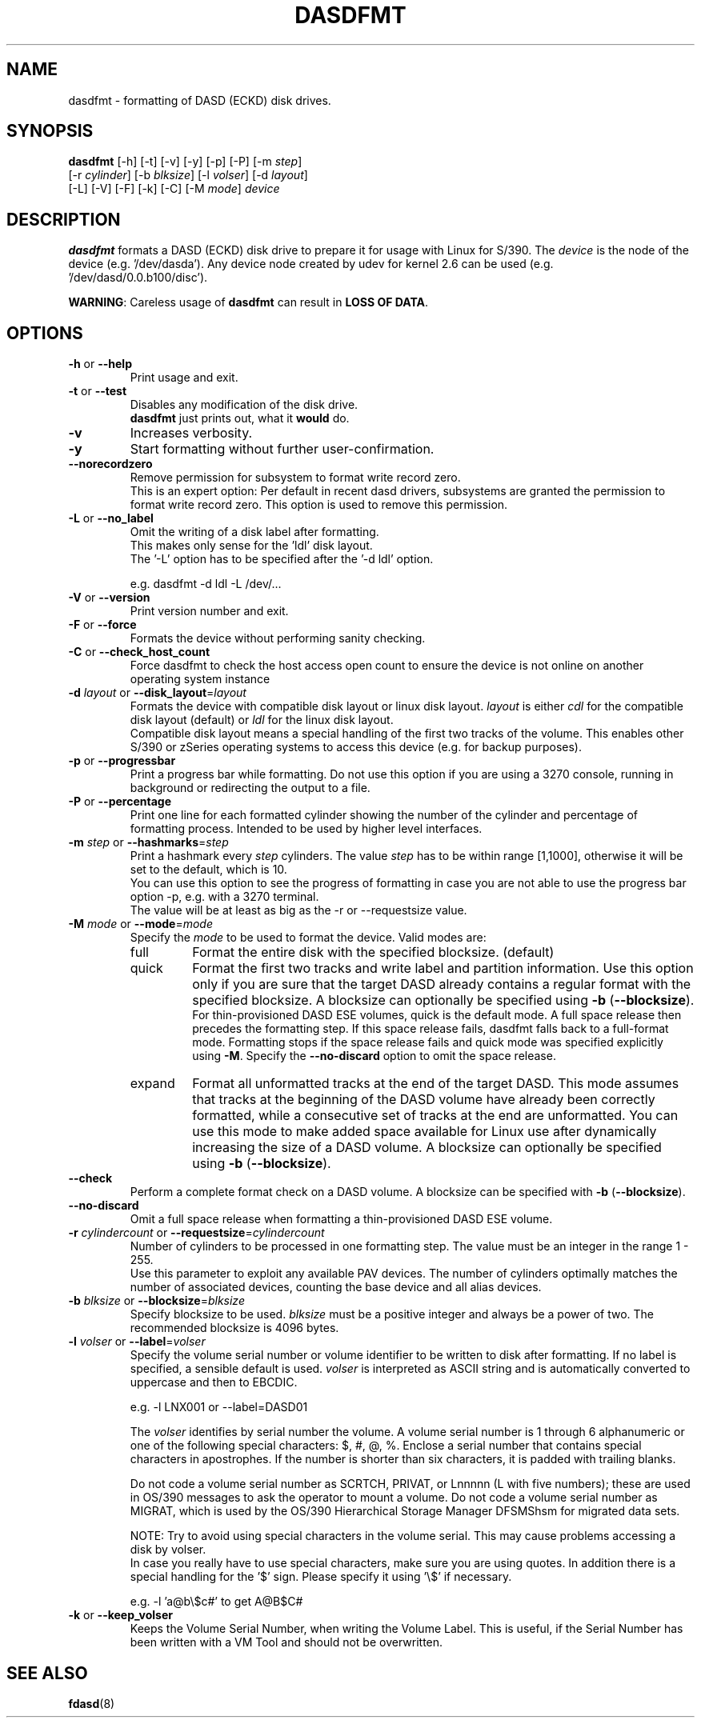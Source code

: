 .\" Copyright 2017 IBM Corp.
.\" s390-tools is free software; you can redistribute it and/or modify
.\" it under the terms of the MIT license. See LICENSE for details.
.\"
.TH DASDFMT 8 "Apr 2006" "s390-tools"
.SH NAME
dasdfmt \- formatting of DASD (ECKD) disk drives.

.SH SYNOPSIS
\fBdasdfmt\fR [-h] [-t] [-v] [-y] [-p] [-P] [-m \fIstep\fR]
.br
        [-r \fIcylinder\fR] [-b \fIblksize\fR] [-l \fIvolser\fR] [-d \fIlayout\fR]
.br
        [-L] [-V] [-F] [-k] [-C] [-M \fImode\fR] \fIdevice\fR

.SH DESCRIPTION
\fBdasdfmt\fR formats a DASD (ECKD) disk drive to prepare it
for usage with Linux for S/390.
The \fIdevice\fR is the node of the device (e.g. '/dev/dasda').
Any device node created by udev for kernel 2.6 can be used
(e.g. '/dev/dasd/0.0.b100/disc').
.br

\fBWARNING\fR: Careless usage of \fBdasdfmt\fR can result in
\fBLOSS OF DATA\fR.

.SH OPTIONS
.TP
\fB-h\fR or \fB--help\fR
Print usage and exit.

.TP
\fB-t\fR or \fB--test\fR
Disables any modification of the disk drive.
.br
\fBdasdfmt\fR just prints
out, what it \fBwould\fR do.

.TP
\fB-v\fR
Increases verbosity.

.TP
\fB-y\fR
Start formatting without further user-confirmation.

.TP
\fB--norecordzero\fR
Remove permission for subsystem to format write record zero.
.br
This is an expert option: Per default in recent dasd drivers, subsystems are
granted the permission to format write record zero. This option is used
to remove this permission.
.br

.TP
\fB-L\fR or \fB--no_label\fR
Omit the writing of a disk label after formatting.
.br
This makes only sense for the 'ldl' disk layout.
.br
The '-L' option has to be specified after the '-d ldl' option.
.br

e.g. dasdfmt -d ldl -L /dev/...


.TP
\fB-V\fR or \fB--version\fR
Print version number and exit.

.TP
\fB-F\fR or \fB--force\fR
Formats the device without performing sanity checking.

.TP
\fB-C\fR or \fB--check_host_count\fR
Force dasdfmt to check the host access open count to ensure the device
is not online on another operating system instance

.TP
\fB-d\fR \fIlayout\fR or \fB--disk_layout\fR=\fIlayout\fR
Formats the device with compatible disk layout or linux disk layout.
\fIlayout\fR is either \fIcdl\fR for the compatible disk layout
(default) or \fIldl\fR for the linux disk layout.
.br
Compatible disk layout means a special handling of the
first two tracks of the volume. This enables other S/390 or zSeries
operating systems to access this device (e.g. for backup purposes).

.TP
\fB-p\fR or \fB--progressbar\fR
Print a progress bar while formatting.
Do not use this option if you are using a 3270 console,
running in background or redirecting the output to a file.

.TP
\fB-P\fR or \fB--percentage\fR
Print one line for each formatted cylinder showing the number of the
cylinder and percentage of formatting process.
Intended to be used by higher level interfaces.

.TP
\fB-m\fR \fIstep\fR or \fB--hashmarks\fR=\fIstep\fR
Print a hashmark every \fIstep\fR cylinders. The value \fIstep\fR has to be within range [1,1000], otherwise it will be set to the default, which is 10.
.br
You can use this option to see the progress of formatting in case you
are not able to use the progress bar option -p, e.g. with a 3270
terminal.
.br
The value will be at least as big as the -r or --requestsize value.
.br

.TP
\fB-M\fR \fImode\fR or \fB--mode\fR=\fImode\fR
Specify the \fImode\fR to be used to format the device. Valid modes are:
.RS
.IP full
Format the entire disk with the specified blocksize. (default)
.IP quick
Format the first two tracks and write label and partition information. Use this
option only if you are sure that the target DASD already contains a regular
format with the specified blocksize. A blocksize can optionally be specified
using \fB-b\fR (\fB--blocksize\fR).
.br
For thin-provisioned DASD ESE volumes, quick is the default mode. A full space
release then precedes the formatting step. If this space release fails, dasdfmt
falls back to a full-format  mode. Formatting stops if the space release fails
and quick mode was specified explicitly using \fB-M\fR. Specify the
\fB--no-discard\fR option to omit the space release.

.IP expand
Format all unformatted tracks at the end of the target DASD. This mode assumes
that tracks at the beginning of the DASD volume have already been correctly
formatted, while a consecutive set of tracks at the end are unformatted. You can
use this mode to make added space available for Linux use after dynamically
increasing the size of a DASD volume. A blocksize can optionally be specified
using \fB-b\fR (\fB--blocksize\fR).
.RE

.TP
\fB--check\fR
Perform a complete format check on a DASD volume. A blocksize can be specified
with \fB-b\fR (\fB--blocksize\fR).

.TP
\fB--no-discard\fR
Omit a full space release when formatting a thin-provisioned DASD ESE volume.

.TP
\fB-r\fR \fIcylindercount\fR or \fB--requestsize\fR=\fIcylindercount\fR
Number of cylinders to be processed in one formatting step.
The value must be an integer in the range 1 - 255.
.br
Use this parameter to exploit any available PAV devices.
The number of cylinders optimally matches the number of associated
devices, counting the base device and all alias devices.
.br

.TP
\fB-b\fR \fIblksize\fR or \fB--blocksize\fR=\fIblksize\fR
Specify blocksize to be used. \fIblksize\fR must be a positive integer
and always be a power of two. The recommended blocksize is 4096 bytes.

.TP
\fB-l\fR \fIvolser\fR or \fB--label\fR=\fIvolser\fR
Specify the volume serial number or volume identifier to be written
to disk after formatting. If no label is specified, a sensible default
is used. \fIvolser\fR is interpreted as ASCII string and is automatically
converted to uppercase and then to EBCDIC.
.br

e.g. -l LNX001 or --label=DASD01
.br

The \fIvolser\fR identifies by serial number the volume. A volume serial
number is 1 through 6 alphanumeric or one of the following special
characters: $, #, @, %. Enclose a serial number that contains special
characters in apostrophes. If the number is shorter than six
characters, it is padded with trailing blanks.
.br

Do not code a volume serial number as SCRTCH, PRIVAT, or Lnnnnn (L with
five numbers); these are used in OS/390 messages to ask the operator to
mount a volume. Do not code a volume serial number as MIGRAT, which is
used by the OS/390 Hierarchical Storage Manager DFSMShsm for migrated
data sets.
.br

NOTE: Try to avoid using special characters in the volume serial. This may cause problems accessing a disk by volser.
.br
In case you really have to use special characters, make sure you are using quotes. In addition there is a special handling for the '$' sign. Please specify it using '\\$' if necessary.
.br

e.g. -l 'a@b\\$c#' to get A@B$C#
.br

.TP
\fB-k\fR or \fB--keep_volser\fR
Keeps the Volume Serial Number, when writing the Volume Label. This is
useful, if the Serial Number has been written with a VM Tool and should not
be overwritten.
.br

.SH SEE ALSO
.BR fdasd (8)
